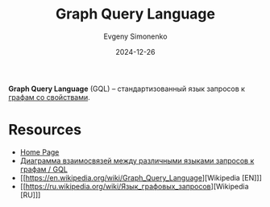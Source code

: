 :PROPERTIES:
:ID:       34054724-e1c8-479d-bb0a-749b79fc6cd0
:END:
#+TITLE: Graph Query Language
#+AUTHOR: Evgeny Simonenko
#+LANGUAGE: Russian
#+LICENSE: CC BY-SA 4.0
#+DATE: 2024-12-26
#+FILETAGS:

*Graph Query Language* (GQL) -- стандартизованный язык запросов к [[id:80a08012-b461-43f6-9b3c-6ae4d7ebea50][графам со свойствами]].

* Resources

- [[https://www.gqlstandards.org/][Home Page]]
- [[https://www.gqlstandards.org/existing-languages][Диаграмма взаимосвязей между различными языками запросов к графам / GQL]]
- [[https://en.wikipedia.org/wiki/Graph_Query_Language][Wikipedia [EN]​]]
- [[https://ru.wikipedia.org/wiki/Язык_графовых_запросов][Wikipedia [RU]​]]
